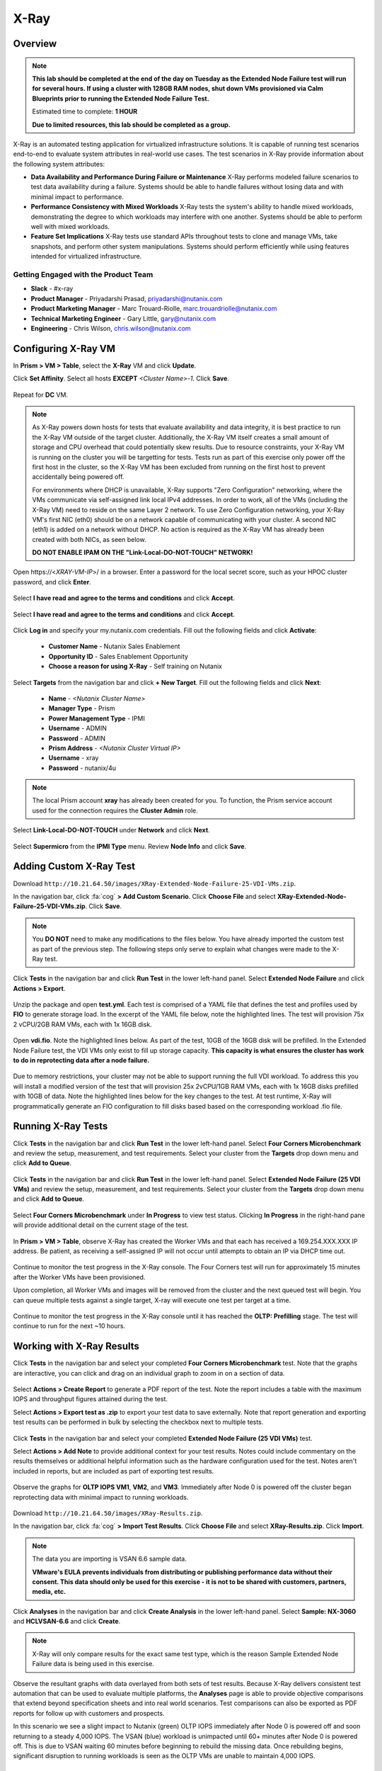 -----
X-Ray
-----

Overview
++++++++

.. note::

  **This lab should be completed at the end of the day on Tuesday as the Extended Node Failure test will run for several hours. If using a cluster with 128GB RAM nodes, shut down VMs provisioned via Calm Blueprints prior to running the Extended Node Failure Test.**

  Estimated time to complete: **1 HOUR**

  **Due to limited resources, this lab should be completed as a group.**

X-Ray is an automated testing application for virtualized infrastructure solutions. It is capable of running test scenarios end-to-end to evaluate system attributes in real-world use cases. The test scenarios in X-Ray provide information about the following system attributes:

- **Data Availability and Performance During Failure or Maintenance**
  X-Ray performs modeled failure scenarios to test data availability during a failure. Systems should be able to handle failures without losing data and with minimal
  impact to performance.
- **Performance Consistency with Mixed Workloads**
  X-Ray tests the system's ability to handle mixed workloads, demonstrating the degree to which workloads may interfere with one another. Systems should be able to
  perform well with mixed workloads.
- **Feature Set Implications**
  X-Ray tests use standard APIs throughout tests to clone and manage VMs, take snapshots, and perform other system manipulations. Systems should perform efficiently while using features intended for virtualized infrastructure.

Getting Engaged with the Product Team
.....................................

- **Slack** - #x-ray
- **Product Manager** - Priyadarshi Prasad, priyadarshi@nutanix.com
- **Product Marketing Manager** - Marc Trouard-Riolle, marc.trouardriolle@nutanix.com
- **Technical Marketing Engineer** - Gary Little, gary@nutanix.com
- **Engineering** - Chris Wilson, chris.wilson@nutanix.com

Configuring X-Ray VM
++++++++++++++++++++

In **Prism > VM > Table**, select the **X-Ray** VM and click **Update**.

Click **Set Affinity**. Select all hosts **EXCEPT** *<Cluster Name>-1*. Click **Save**.

  .. figure:: https://s3.amazonaws.com/s3.nutanixworkshops.com/ts18/xray/0.png

Repeat for **DC** VM.

.. note::

  As X-Ray powers down hosts for tests that evaluate availability and data integrity, it is best practice to run the X-Ray VM outside of the target cluster. Additionally, the X-Ray VM itself creates a small amount of storage and CPU overhead that could potentially skew results. Due to resource constraints, your X-Ray VM is running on the cluster you will be targetting for tests. Tests run as part of this exercise only power off the first host in the cluster, so the X-Ray VM has been excluded from running on the first host to prevent accidentally being powered off.

  For environments where DHCP is unavailable, X-Ray supports "Zero Configuration" networking, where the VMs communicate via self-assigned link local IPv4 addresses. In order to work, all of the VMs (including the X-Ray VM) need to reside on the same Layer 2 network. To use Zero Configuration networking, your X-Ray VM's first NIC (eth0) should be on a network capable of communicating with your cluster. A second NIC (eth1) is added on a network without DHCP. No action is required as the X-Ray VM has already been created with both NICs, as seen below.

  **DO NOT ENABLE IPAM ON THE "Link-Local-DO-NOT-TOUCH" NETWORK!**

Open \https://<*XRAY-VM-IP*>/ in a browser. Enter a password for the local secret score, such as your HPOC cluster password, and click **Enter**.

  .. figure:: https://s3.amazonaws.com/s3.nutanixworkshops.com/ts18/xray/2.png

Select **I have read and agree to the terms and conditions** and click **Accept**.

  .. figure:: https://s3.amazonaws.com/s3.nutanixworkshops.com/ts18/xray/3.png

Select **I have read and agree to the terms and conditions** and click **Accept**.

  .. figure:: https://s3.amazonaws.com/s3.nutanixworkshops.com/ts18/xray/4.png

.. Click **Use Token** and enter **XRY-BNJMN-AYIM-GDQ7**. Click **Activate > Done**.

  .. figure:: https://s3.amazonaws.com/s3.nutanixworkshops.com/ts18/xray/1c.png

Click **Log in** and specify your my.nutanix.com credentials. Fill out the following fields and click **Activate**:

  - **Customer Name** - Nutanix Sales Enablement
  - **Opportunity ID** - Sales Enablement Opportunity
  - **Choose a reason for using X-Ray** - Self training on Nutanix

Select **Targets** from the navigation bar and click **+ New Target**. Fill out the following fields and click **Next**:

  - **Name** - *<Nutanix Cluster Name>*
  - **Manager Type** - Prism
  - **Power Management Type** - IPMI
  - **Username** - ADMIN
  - **Password** - ADMIN
  - **Prism Address** - *<Nutanix Cluster Virtual IP>*
  - **Username** - xray
  - **Password** - nutanix/4u

  .. figure:: https://s3.amazonaws.com/s3.nutanixworkshops.com/ts18/xray/5b.png

.. note::

  The local Prism account **xray** has already been created for you. To function, the Prism service account used for the connection requires the **Cluster Admin** role.

Select **Link-Local-DO-NOT-TOUCH** under **Network** and click **Next**.

  .. figure:: https://s3.amazonaws.com/s3.nutanixworkshops.com/ts18/xray/6.png

Select **Supermicro** from the **IPMI Type** menu. Review **Node Info** and click **Save**.

  .. figure:: https://s3.amazonaws.com/s3.nutanixworkshops.com/ts18/xray/7.png

Adding Custom X-Ray Test
++++++++++++++++++++++++

Download ``http://10.21.64.50/images/XRay-Extended-Node-Failure-25-VDI-VMs.zip``.

In the navigation bar, click :fa:`cog` **> Add Custom Scenario**. Click **Choose File** and select **XRay-Extended-Node-Failure-25-VDI-VMs.zip**. Click **Save**.

  .. figure:: https://s3.amazonaws.com/s3.nutanixworkshops.com/ts18/xray/13.png

.. note::

  You **DO NOT** need to make any modifications to the files below. You have already imported the custom test as part of the previous step. The following steps only serve to explain what changes were made to the X-Ray test.

Click **Tests** in the navigation bar and click **Run Test** in the lower left-hand panel. Select **Extended Node Failure** and click **Actions > Export**.

  .. figure:: https://s3.amazonaws.com/s3.nutanixworkshops.com/ts18/xray/14.png

Unzip the package and open **test.yml**. Each test is comprised of a YAML file that defines the test and profiles used by **FIO** to generate storage load. In the excerpt of the YAML file below, note the highlighted lines. The test will provision 75x 2 vCPU/2GB RAM VMs, each with 1x 16GB disk.

  .. literalinclude:: original-test.yml
     :language: yaml
     :lines: 1-5,53-82
     :emphasize-lines: 17-22
     :linenos:
     :caption: Extended Node Failure - test.yml
     :name: originial-test.yml

Open **vdi.fio**. Note the highlighted lines below. As part of the test, 10GB of the 16GB disk will be prefilled. In the Extended Node Failure test, the VDI VMs only exist to fill up storage capacity. **This capacity is what ensures the cluster has work to do in reprotecting data after a node failure.**

  .. literalinclude:: original-vdi.fio
     :language: ini
     :emphasize-lines: 12,16,23,25
     :linenos:
     :caption: Extended Node Failure - vdi.fio
     :name: originial-vdi.fio

Due to memory restrictions, your cluster may not be able to support running the full VDI workload. To address this you will install a modified version of the test that will provision 25x 2vCPU/1GB RAM VMs, each with 1x 16GB disks prefilled with 10GB of data. Note the highlighted lines below for the key changes to the test. At test runtime, X-Ray will programmatically generate an FIO configuration to fill disks based based on the corresponding workload .fio file.

  .. literalinclude:: test.yml
     :language: yaml
     :lines: 1-5,55-84
     :emphasize-lines: 1,3,18,22
     :linenos:
     :caption: Extended Node Failure (25 VDI VMs) - test.yml
     :name: test.yml

..  .. literalinclude:: vdi.fio
    :language: ini
    :emphasize-lines: 31-37
    :linenos:
    :caption: Extended Node Failure (25 VDI VMs) - vdi.fio
    :name: vdi.fio

Running X-Ray Tests
++++++++++++++++++++

Click **Tests** in the navigation bar and click **Run Test** in the lower left-hand panel. Select **Four Corners Microbenchmark** and review the setup, measurement, and test requirements. Select your cluster from the **Targets** drop down menu and click **Add to Queue**.

  .. figure:: https://s3.amazonaws.com/s3.nutanixworkshops.com/ts18/xray/9.png

Click **Tests** in the navigation bar and click **Run Test** in the lower left-hand panel. Select **Extended Node Failure (25 VDI VMs)** and review the setup, measurement, and test requirements. Select your cluster from the **Targets** drop down menu and click **Add to Queue**.

  .. figure:: https://s3.amazonaws.com/s3.nutanixworkshops.com/ts18/xray/8.png

Select **Four Corners Microbenchmark** under **In Progress** to view test status. Clicking **In Progress** in the right-hand pane will provide additional detail on the current stage of the test.

  .. figure:: https://s3.amazonaws.com/s3.nutanixworkshops.com/ts18/xray/10.png

In **Prism > VM > Table**, observe X-Ray has created the Worker VMs and that each has received a 169.254.XXX.XXX IP address. Be patient, as receiving a self-assigned IP will not occur until attempts to obtain an IP via DHCP time out.

  .. figure:: https://s3.amazonaws.com/s3.nutanixworkshops.com/ts18/xray/11.png

Continue to monitor the test progress in the X-Ray console. The Four Corners test will run for approximately 15 minutes after the Worker VMs have been provisioned.

Upon completion, all Worker VMs and images will be removed from the cluster and the next queued test will begin. You can queue multiple tests against a single target, X-ray will execute one test per target at a time.

  .. figure:: https://s3.amazonaws.com/s3.nutanixworkshops.com/ts18/xray/12.png

Continue to monitor the test progress in the X-Ray console until it has reached the **OLTP: Prefilling** stage. The test will continue to run for the next ~10 hours.

Working with X-Ray Results
++++++++++++++++++++++++++

Click **Tests** in the navigation bar and select your completed **Four Corners Microbenchmark** test. Note that the graphs are interactive, you can click and drag on an individual graph to zoom in on a section of data.

  .. figure:: https://s3.amazonaws.com/s3.nutanixworkshops.com/ts18/xray/15.png

Select **Actions > Create Report** to generate a PDF report of the test. Note the report includes a table with the maximum IOPS and throughput figures attained during the test.

Select **Actions > Export test as .zip** to export your test data to save externally. Note that report generation and exporting test results can be performed in bulk by selecting the checkbox next to multiple tests.

  .. figure:: https://s3.amazonaws.com/s3.nutanixworkshops.com/ts18/xray/16.png

Click **Tests** in the navigation bar and select your completed **Extended Node Failure (25 VDI VMs)** test.

Select **Actions > Add Note** to provide additional context for your test results. Notes could include commentary on the results themselves or additional helpful information such as the hardware configuration used for the test. Notes aren't included in reports, but are included as part of exporting test results.

  .. figure:: https://s3.amazonaws.com/s3.nutanixworkshops.com/ts18/xray/17.png

Observe the graphs for **OLTP IOPS VM1**, **VM2**, and **VM3**. Immediately after Node 0 is powered off the cluster began reprotecting data with minimal impact to running workloads.

  .. figure:: https://s3.amazonaws.com/s3.nutanixworkshops.com/ts18/xray/21.png

Download ``http://10.21.64.50/images/XRay-Results.zip``.

In the navigation bar, click :fa:`cog` **> Import Test Results**. Click **Choose File** and select **XRay-Results.zip**. Click **Import**.

  .. figure:: https://s3.amazonaws.com/s3.nutanixworkshops.com/ts18/xray/18.png

.. note::

  The data you are importing is VSAN 6.6 sample data.

  **VMware's EULA prevents individuals from distributing or publishing performance data without their consent. This data should only be used for this exercise - it is not to be shared with customers, partners, media, etc.**

Click **Analyses** in the navigation bar and click **Create Analysis** in the lower left-hand panel. Select **Sample: NX-3060** and **HCLVSAN-6.6** and click **Create**.

  .. figure:: https://s3.amazonaws.com/s3.nutanixworkshops.com/ts18/xray/19.png

.. note:: X-Ray will only compare results for the exact same test type, which is the reason Sample Extended Node Failure data is being used in this exercise.

Observe the resultant graphs with data overlayed from both sets of test results. Because X-Ray delivers consistent test automation that can be used to evaluate multiple platforms, the **Analyses** page is able to provide objective comparisons that extend beyond specification sheets and into real world scenarios. Test comparisons can also be exported as PDF reports for follow up with customers and prospects.

In this scenario we see a slight impact to Nutanix (green) OLTP IOPS immediately after Node 0 is powered off and soon returning to a steady 4,000 IOPS. The VSAN (blue) workload is unimpacted until 60+ minutes after Node 0 is powered off. This is due to VSAN waiting 60 minutes before beginning to rebuild the missing data. Once rebuilding begins, significant disruption to running workloads is seen as the OLTP VMs are unable to maintain 4,000 IOPS.

  .. figure:: https://s3.amazonaws.com/s3.nutanixworkshops.com/ts18/xray/20.png

Takeaways
+++++++++++

  - Best practice is to deploy X-Ray on an external system.
  - X-Ray doesn't require complex network configuration and can be used with or without DHCP.
  - X-Ray is a key tool for differentiating the superior architecture of Nutanix compared to platforms such as VSAN, HyperFlex, and Simplivity.
  - X-Ray uses industry standard load generation tools such as **fio** and transparent/modifiable test cases to build customer confidence in test results.
  - In the same way Nutanix elevates conversation above basic HCI to focus on the real impacts of the Enterprise Cloud, X-Ray elevates conversations around platform evaluation and can act as key, measurable success criteria for POCs.
  - X-Ray can also be used in non-competitive situations to build customer confidence in the Nutanix platform and potential grow deal sizes and take on additional workloads.
